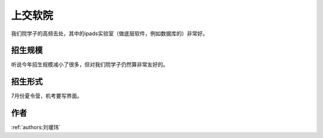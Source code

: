 上交软院
=====================================

我们院学子的高频去处，其中的ipads实验室（做底层软件，例如数据库的）非常好。

招生规模
--------------------------------------

听说今年招生规模减小了很多，但对我们院学子仍然算非常友好的。

招生形式
--------------------------------------

7月份夏令营，机考要写界面。 

作者
--------------------------------------
:ref:`authors:刘瑷玮`
